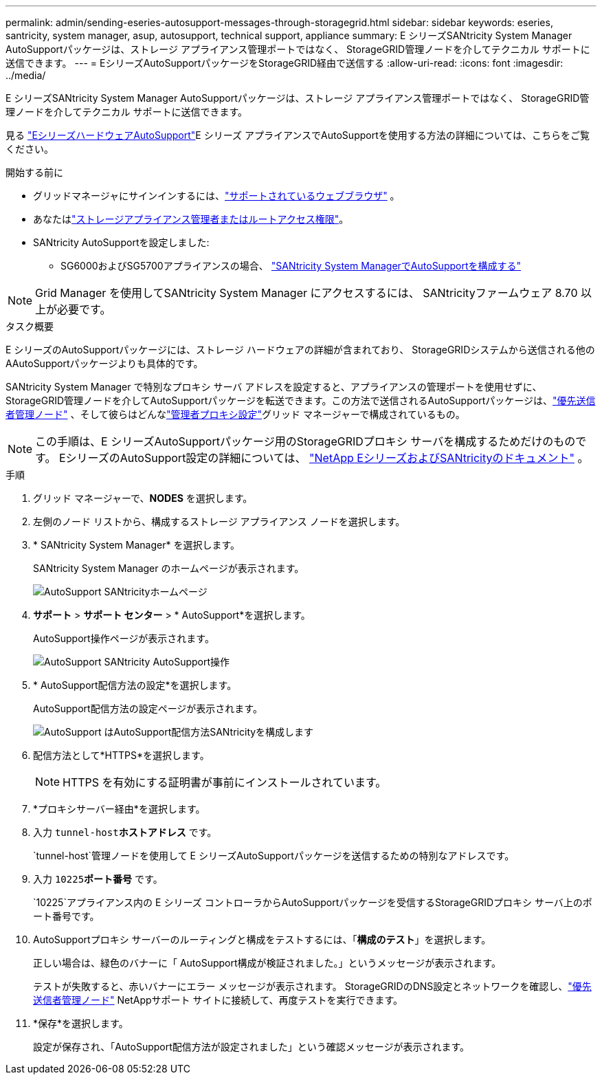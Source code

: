 ---
permalink: admin/sending-eseries-autosupport-messages-through-storagegrid.html 
sidebar: sidebar 
keywords: eseries, santricity, system manager, asup, autosupport, technical support, appliance 
summary: E シリーズSANtricity System Manager AutoSupportパッケージは、ストレージ アプライアンス管理ポートではなく、 StorageGRID管理ノードを介してテクニカル サポートに送信できます。 
---
= EシリーズAutoSupportパッケージをStorageGRID経由で送信する
:allow-uri-read: 
:icons: font
:imagesdir: ../media/


[role="lead"]
E シリーズSANtricity System Manager AutoSupportパッケージは、ストレージ アプライアンス管理ポートではなく、 StorageGRID管理ノードを介してテクニカル サポートに送信できます。

見る https://docs.netapp.com/us-en/e-series-santricity/sm-support/autosupport-feature-overview.html["EシリーズハードウェアAutoSupport"^]E シリーズ アプライアンスでAutoSupportを使用する方法の詳細については、こちらをご覧ください。

.開始する前に
* グリッドマネージャにサインインするには、link:../admin/web-browser-requirements.html["サポートされているウェブブラウザ"] 。
* あなたはlink:admin-group-permissions.html["ストレージアプライアンス管理者またはルートアクセス権限"]。
* SANtricity AutoSupportを設定しました:
+
** SG6000およびSG5700アプライアンスの場合、 https://docs.netapp.com/us-en/storagegrid-appliances/installconfig/accessing-and-configuring-santricity-system-manager.html["SANtricity System ManagerでAutoSupportを構成する"^]





NOTE: Grid Manager を使用してSANtricity System Manager にアクセスするには、 SANtricityファームウェア 8.70 以上が必要です。

.タスク概要
E シリーズのAutoSupportパッケージには、ストレージ ハードウェアの詳細が含まれており、 StorageGRIDシステムから送信される他のA​​AutoSupportパッケージよりも具体的です。

SANtricity System Manager で特別なプロキシ サーバ アドレスを設定すると、アプライアンスの管理ポートを使用せずに、 StorageGRID管理ノードを介してAutoSupportパッケージを転送できます。この方法で送信されるAutoSupportパッケージは、link:../primer/what-admin-node-is.html["優先送信者管理ノード"] 、そして彼らはどんなlink:../admin/configuring-admin-proxy-settings.html["管理者プロキシ設定"]グリッド マネージャーで構成されているもの。


NOTE: この手順は、E シリーズAutoSupportパッケージ用のStorageGRIDプロキシ サーバを構成するためだけのものです。  EシリーズのAutoSupport設定の詳細については、 https://docs.netapp.com/us-en/e-series-family/index.html["NetApp EシリーズおよびSANtricityのドキュメント"^] 。

.手順
. グリッド マネージャーで、*NODES* を選択します。
. 左側のノード リストから、構成するストレージ アプライアンス ノードを選択します。
. * SANtricity System Manager* を選択します。
+
SANtricity System Manager のホームページが表示されます。

+
image::../media/autosupport_santricity_home_page.png[AutoSupport SANtricityホームページ]

. *サポート* > *サポート センター* > * AutoSupport*を選択します。
+
AutoSupport操作ページが表示されます。

+
image::../media/autosupport_santricity_operations.png[AutoSupport SANtricity AutoSupport操作]

. * AutoSupport配信方法の設定*を選択します。
+
AutoSupport配信方法の設定ページが表示されます。

+
image::../media/autosupport_configure_delivery_santricity.png[AutoSupport はAutoSupport配信方法SANtricityを構成します]

. 配信方法として*HTTPS*を選択します。
+

NOTE: HTTPS を有効にする証明書が事前にインストールされています。

. *プロキシサーバー経由*を選択します。
. 入力 `tunnel-host`*ホストアドレス* です。
+
`tunnel-host`管理ノードを使用して E シリーズAutoSupportパッケージを送信するための特別なアドレスです。

. 入力 `10225`*ポート番号* です。
+
`10225`アプライアンス内の E シリーズ コントローラからAutoSupportパッケージを受信するStorageGRIDプロキシ サーバ上のポート番号です。

. AutoSupportプロキシ サーバーのルーティングと構成をテストするには、「*構成のテスト*」を選択します。
+
正しい場合は、緑色のバナーに「 AutoSupport構成が検証されました。」というメッセージが表示されます。

+
テストが失敗すると、赤いバナーにエラー メッセージが表示されます。  StorageGRIDのDNS設定とネットワークを確認し、link:../primer/what-admin-node-is.html["優先送信者管理ノード"] NetAppサポート サイトに接続して、再度テストを実行できます。

. *保存*を選択します。
+
設定が保存され、「AutoSupport配信方法が設定されました」という確認メッセージが表示されます。


